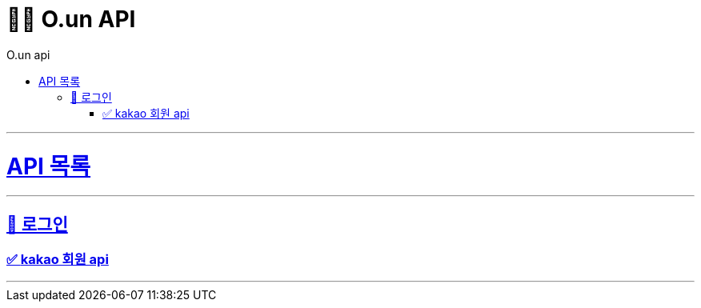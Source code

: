 ifndef::snippets[]
:snippets: ./build/generated-snippets
endif::[]
:toc: left
:toclevels: 4
:toc-title: O.un api
:doctype: book
:source-highlighter: highlightjs
:sectlinks:

= 🏃‍♂️ O.un API

---

= API 목록
---
== 📗 로그인
=== ✅ link:kakao-member.html[kakao 회원 api, window=blank]
---